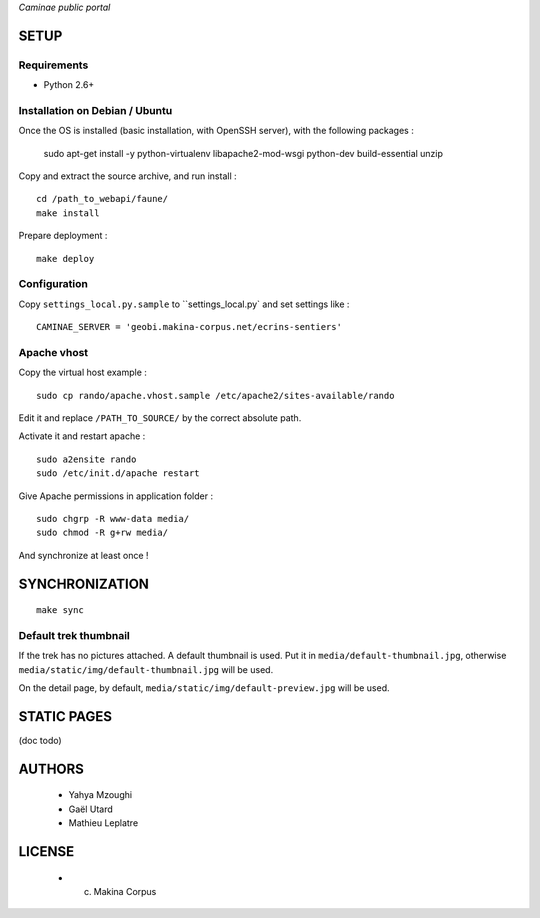 *Caminae public portal*

=====
SETUP
=====

Requirements
------------

* Python 2.6+

Installation on Debian / Ubuntu
-------------------------------

Once the OS is installed (basic installation, with OpenSSH server), with the following packages :

    sudo apt-get install -y python-virtualenv libapache2-mod-wsgi python-dev build-essential unzip


Copy and extract the source archive, and run install :

::

    cd /path_to_webapi/faune/
    make install

Prepare deployment :

::

    make deploy


Configuration
--------------  

Copy ``settings_local.py.sample`` to ``settings_local.py` and set settings like :

::

    CAMINAE_SERVER = 'geobi.makina-corpus.net/ecrins-sentiers'


Apache vhost
------------

Copy the virtual host example :

::

    sudo cp rando/apache.vhost.sample /etc/apache2/sites-available/rando


Edit it and replace ``/PATH_TO_SOURCE/`` by the correct absolute path.

Activate it and restart apache :

::

    sudo a2ensite rando
    sudo /etc/init.d/apache restart


Give Apache permissions in application folder :

::

    sudo chgrp -R www-data media/
    sudo chmod -R g+rw media/

And synchronize at least once !


===============
SYNCHRONIZATION
===============

::

    make sync


Default trek thumbnail
----------------------

If the trek has no pictures attached. A default thumbnail is used. Put it in ``media/default-thumbnail.jpg``, otherwise ``media/static/img/default-thumbnail.jpg`` will be used.

On the detail page, by default, ``media/static/img/default-preview.jpg`` will be used.


============
STATIC PAGES
============

(doc todo)

=======
AUTHORS
=======

    * Yahya Mzoughi
    * Gaël Utard
    * Mathieu Leplatre

|makinacom|_

.. |makinacom| image:: http://depot.makina-corpus.org/public/logo.gif
.. _makinacom:  http://www.makina-corpus.com


=======
LICENSE
=======

    * (c) Makina Corpus
